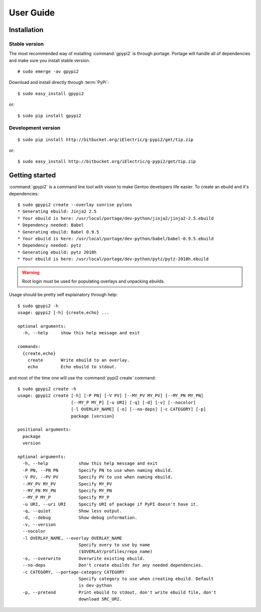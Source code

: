 .. highlight:: console

User Guide
##########

Installation
**************

Stable version
----------------

The most recommended way of installing :command:`gpypi2` is through portage.
Portage will handle all of dependencies and make sure you install stable version.

::
    
    # sudo emerge -av gpypi2

Download and install directly through :term:`PyPi`::

    $ sudo easy_install gpypi2

or::

    $ sudo pip install gpypi2


Development version
---------------------------

::

    $ sudo pip install http://bitbucket.org/iElectric/g-pypi2/get/tip.zip

or::

    $ sudo easy_install http://bitbucket.org/iElectric/g-pypi2/get/tip.zip


Getting started
***************

:command:`gpypi2` is a command line tool with vision to make
Gentoo developers life easier. To create an ebuild and it's dependencies::

    $ sudo gpypi2 create --overlay sunrise pylons
    * Generating ebuild: Jinja2 2.5
    * Your ebuild is here: /usr/local/portage/dev-python/jinja2/jinja2-2.5.ebuild
    * Dependency needed: Babel
    * Generating ebuild: Babel 0.9.5
    * Your ebuild is here: /usr/local/portage/dev-python/babel/babel-0.9.5.ebuild
    * Dependency needed: pytz
    * Generating ebuild: pytz 2010h
    * Your ebuild is here: /usr/local/portage/dev-python/pytz/pytz-2010h.ebuild

.. warning::
    
    Root login must be used for populating overlays and unpacking ebuilds.

Usage should be pretty self explainatory through help::

    $ sudo gpypi2 -h
    usage: gpypi2 [-h] {create,echo} ...

    optional arguments:
      -h, --help     show this help message and exit

    commands:
      {create,echo}
        create       Write ebuild to an overlay.
        echo         Echo ebuild to stdout.

and most of the time one will use the :command:`pypi2 create` command::

    $ sudo gpypi2 create -h
    usage: gpypi2 create [-h] [-P PN] [-V PV] [--MY_PV MY_PV] [--MY_PN MY_PN]
                         [--MY_P MY_P] [-u URI] [-q] [-d] [-v] [--nocolor]
                         [-l OVERLAY_NAME] [-o] [--no-deps] [-c CATEGORY] [-p]
                         package [version]

    positional arguments:
      package
      version

    optional arguments:
      -h, --help            show this help message and exit
      -P PN, --PN PN        Specify PN to use when naming ebuild.
      -V PV, --PV PV        Specify PV to use when naming ebuild.
      --MY_PV MY_PV         Specify MY_PV
      --MY_PN MY_PN         Specify MY_PN
      --MY_P MY_P           Specify MY_P
      -u URI, --uri URI     Specify URI of package if PyPI doesn't have it.
      -q, --quiet           Show less output.
      -d, --debug           Show debug information.
      -v, --version
      --nocolor
      -l OVERLAY_NAME, --overlay OVERLAY_NAME
                            Specify overy to use by name
                            ($OVERLAY/profiles/repo_name)
      -o, --overwrite       Overwrite existing ebuild.
      --no-deps             Don't create ebuilds for any needed dependencies.
      -c CATEGORY, --portage-category CATEGORY
                            Specify category to use when creating ebuild. Default
                            is dev-python
      -p, --pretend         Print ebuild to stdout, don't write ebuild file, don't
                            download SRC_URI.

